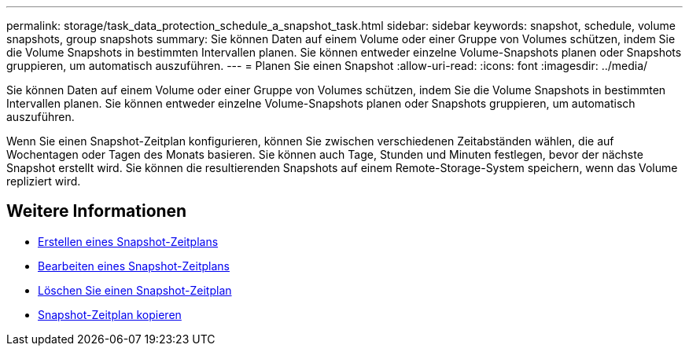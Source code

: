 ---
permalink: storage/task_data_protection_schedule_a_snapshot_task.html 
sidebar: sidebar 
keywords: snapshot, schedule, volume snapshots, group snapshots 
summary: Sie können Daten auf einem Volume oder einer Gruppe von Volumes schützen, indem Sie die Volume Snapshots in bestimmten Intervallen planen. Sie können entweder einzelne Volume-Snapshots planen oder Snapshots gruppieren, um automatisch auszuführen. 
---
= Planen Sie einen Snapshot
:allow-uri-read: 
:icons: font
:imagesdir: ../media/


[role="lead"]
Sie können Daten auf einem Volume oder einer Gruppe von Volumes schützen, indem Sie die Volume Snapshots in bestimmten Intervallen planen. Sie können entweder einzelne Volume-Snapshots planen oder Snapshots gruppieren, um automatisch auszuführen.

Wenn Sie einen Snapshot-Zeitplan konfigurieren, können Sie zwischen verschiedenen Zeitabständen wählen, die auf Wochentagen oder Tagen des Monats basieren. Sie können auch Tage, Stunden und Minuten festlegen, bevor der nächste Snapshot erstellt wird. Sie können die resultierenden Snapshots auf einem Remote-Storage-System speichern, wenn das Volume repliziert wird.



== Weitere Informationen

* xref:task_data_protection_create_a_snapshot_schedule.adoc[Erstellen eines Snapshot-Zeitplans]
* xref:task_data_protection_edit_a_snapshot_schedule.adoc[Bearbeiten eines Snapshot-Zeitplans]
* xref:task_data_protection_delete_a_snapshot_schedule.adoc[Löschen Sie einen Snapshot-Zeitplan]
* xref:task_data_protection_copy_a_snapshot_schedule.adoc[Snapshot-Zeitplan kopieren]

